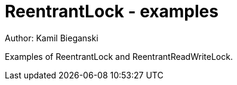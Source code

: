 = ReentrantLock - examples
Author: Kamil Bieganski

Examples of ReentrantLock and ReentrantReadWriteLock.
